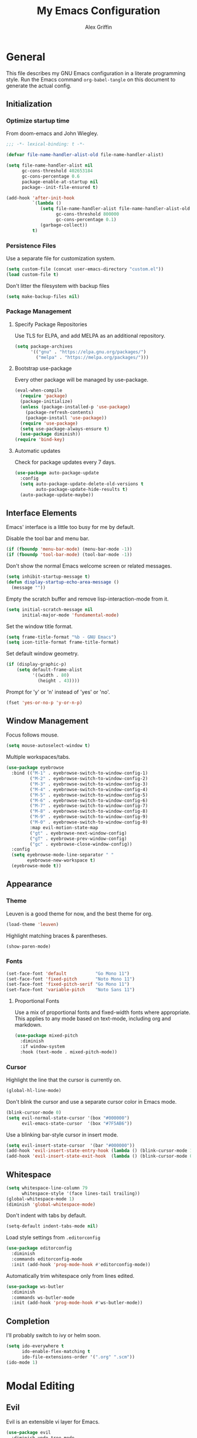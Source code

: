 #+TITLE: My Emacs Configuration
#+AUTHOR: Alex Griffin
#+STARTUP: content
#+PROPERTY: header-args :tangle ~/.emacs.d/init.el

* General

This file describes my GNU Emacs configuration in a literate
programming style. Run the Emacs command =org-babel-tangle= on this
document to generate the actual config.

** Initialization

*** Optimize startup time

From doom-emacs and John Wiegley.

#+BEGIN_SRC emacs-lisp
  ;;; -*- lexical-binding: t -*-

  (defvar file-name-handler-alist-old file-name-handler-alist)

  (setq file-name-handler-alist nil
        gc-cons-threshold 402653184
        gc-cons-percentage 0.6
        package-enable-at-startup nil
        package--init-file-ensured t)

  (add-hook 'after-init-hook
            `(lambda ()
               (setq file-name-handler-alist file-name-handler-alist-old
                     gc-cons-threshold 800000
                     gc-cons-percentage 0.1)
               (garbage-collect))
            t)
#+END_SRC

*** Persistence Files

Use a separate file for customization system.

#+BEGIN_SRC emacs-lisp
  (setq custom-file (concat user-emacs-directory "custom.el"))
  (load custom-file t)
#+END_SRC

Don't litter the filesystem with backup files

#+BEGIN_SRC emacs-lisp
  (setq make-backup-files nil)
#+END_SRC

*** Package Management

**** Specify Package Repositories

Use TLS for ELPA, and add MELPA as an additional repository.

#+BEGIN_SRC emacs-lisp
  (setq package-archives
        '(("gnu" . "https://elpa.gnu.org/packages/")
          ("melpa" . "https://melpa.org/packages/")))
#+END_SRC

**** Bootstrap use-package

Every other package will be managed by use-package.

#+BEGIN_SRC emacs-lisp
  (eval-when-compile
    (require 'package)
    (package-initialize)
    (unless (package-installed-p 'use-package)
      (package-refresh-contents)
      (package-install 'use-package))
    (require 'use-package)
    (setq use-package-always-ensure t)
    (use-package diminish))
  (require 'bind-key)
#+END_SRC

**** Automatic updates

Check for package updates every 7 days.

#+BEGIN_SRC emacs-lisp
  (use-package auto-package-update
    :config
    (setq auto-package-update-delete-old-versions t
          auto-package-update-hide-results t)
    (auto-package-update-maybe))
#+END_SRC

** Interface Elements

Emacs' interface is a little too busy for me by default.

Disable the tool bar and menu bar.

#+BEGIN_SRC emacs-lisp
  (if (fboundp 'menu-bar-mode) (menu-bar-mode -1))
  (if (fboundp 'tool-bar-mode) (tool-bar-mode -1))
#+END_SRC

Don't show the normal Emacs welcome screen or related messages.

#+BEGIN_SRC emacs-lisp
  (setq inhibit-startup-message t)
  (defun display-startup-echo-area-message ()
    (message ""))
#+END_SRC

Empty the scratch buffer and remove lisp-interaction-mode from it.

#+BEGIN_SRC emacs-lisp
  (setq initial-scratch-message nil
        initial-major-mode 'fundamental-mode)
#+END_SRC

Set the window title format.

#+BEGIN_SRC emacs-lisp
  (setq frame-title-format "%b - GNU Emacs")
  (setq icon-title-format frame-title-format)
#+END_SRC

Set default window geometry.

#+BEGIN_SRC emacs-lisp
  (if (display-graphic-p)
      (setq default-frame-alist
            '((width . 80)
              (height . 43))))
#+END_SRC

Prompt for 'y' or 'n' instead of 'yes' or 'no'.

#+BEGIN_SRC emacs-lisp
  (fset 'yes-or-no-p 'y-or-n-p)
#+END_SRC

** Window Management

Focus follows mouse.

#+BEGIN_SRC emacs-lisp
  (setq mouse-autoselect-window t)
#+END_SRC

Multiple workspaces/tabs.

#+BEGIN_SRC emacs-lisp
  (use-package eyebrowse
    :bind (("M-1" . eyebrowse-switch-to-window-config-1)
           ("M-2" . eyebrowse-switch-to-window-config-2)
           ("M-3" . eyebrowse-switch-to-window-config-3)
           ("M-4" . eyebrowse-switch-to-window-config-4)
           ("M-5" . eyebrowse-switch-to-window-config-5)
           ("M-6" . eyebrowse-switch-to-window-config-6)
           ("M-7" . eyebrowse-switch-to-window-config-7)
           ("M-8" . eyebrowse-switch-to-window-config-8)
           ("M-9" . eyebrowse-switch-to-window-config-9)
           ("M-0" . eyebrowse-switch-to-window-config-0)
           :map evil-motion-state-map
           ("gt" . eyebrowse-next-window-config)
           ("gT" . eyebrowse-prev-window-config)
           ("gc" . eyebrowse-close-window-config))
    :config
    (setq eyebrowse-mode-line-separator " "
          eyebrowse-new-workspace t)
    (eyebrowse-mode t))
#+END_SRC

** Appearance

*** Theme

Leuven is a good theme for now, and the best theme for org.

#+BEGIN_SRC emacs-lisp
  (load-theme 'leuven)
#+END_SRC

Highlight matching braces & parentheses.

#+BEGIN_SRC emacs-lisp
  (show-paren-mode)
#+END_SRC

*** Fonts

#+BEGIN_SRC emacs-lisp
  (set-face-font 'default           "Go Mono 11")
  (set-face-font 'fixed-pitch       "Noto Mono 11")
  (set-face-font 'fixed-pitch-serif "Go Mono 11")
  (set-face-font 'variable-pitch    "Noto Sans 11")
#+END_SRC

**** Proportional Fonts

Use a mix of proportional fonts and fixed-width fonts where
appropriate. This applies to any mode based on text-mode, including
org and markdown.

#+BEGIN_SRC emacs-lisp
  (use-package mixed-pitch
    :diminish
    :if window-system
    :hook (text-mode . mixed-pitch-mode))
#+END_SRC

*** Cursor

Highlight the line that the cursor is currently on.

#+BEGIN_SRC emacs-lisp
  (global-hl-line-mode)
#+END_SRC

Don't blink the cursor and use a separate cursor color in Emacs mode.

#+BEGIN_SRC emacs-lisp
  (blink-cursor-mode 0)
  (setq evil-normal-state-cursor '(box "#000000")
        evil-emacs-state-cursor  '(box "#7F5AB6"))
#+END_SRC

Use a blinking bar-style cursor in insert mode.

#+BEGIN_SRC emacs-lisp
  (setq evil-insert-state-cursor  '(bar "#000000"))
  (add-hook 'evil-insert-state-entry-hook (lambda () (blink-cursor-mode 1)))
  (add-hook 'evil-insert-state-exit-hook  (lambda () (blink-cursor-mode 0)))
#+END_SRC

** Whitespace

#+BEGIN_SRC emacs-lisp
  (setq whitespace-line-column 79
        whitespace-style '(face lines-tail trailing))
  (global-whitespace-mode 1)
  (diminish 'global-whitespace-mode)
#+END_SRC

Don't indent with tabs by default.

#+BEGIN_SRC emacs-lisp
  (setq-default indent-tabs-mode nil)
#+END_SRC

Load style settings from =.editorconfig=

#+BEGIN_SRC emacs-lisp
  (use-package editorconfig
    :diminish
    :commands editorconfig-mode
    :init (add-hook 'prog-mode-hook #'editorconfig-mode))
  #+END_SRC

Automatically trim whitespace only from lines edited.

#+BEGIN_SRC emacs-lisp
  (use-package ws-butler
    :diminish
    :commands ws-butler-mode
    :init (add-hook 'prog-mode-hook #'ws-butler-mode))
#+END_SRC

** Completion

I'll probably switch to ivy or helm soon.

#+BEGIN_SRC emacs-lisp
  (setq ido-everywhere t
        ido-enable-flex-matching t
        ido-file-extensions-order '(".org" ".scm"))
  (ido-mode 1)
#+END_SRC

* Modal Editing

** Evil

Evil is an extensible vi layer for Emacs.

#+BEGIN_SRC emacs-lisp
  (use-package evil
    :diminish undo-tree-mode
    :init
    (setq evil-want-keybinding nil)
    :config
    (setq evil-mode-line-format nil)
    (evil-mode 1))
#+END_SRC

Integrate evil with much of the rest of Emacs.

#+BEGIN_SRC emacs-lisp :noweb yes
  (use-package evil-collection
    :after evil
    :config
    <<evil-collection-workman>>
    (evil-collection-init))
#+END_SRC

** Leader Keys

Use general.el to manage keybindings more easily and set up
Spacemacs-like leader keys.

#+BEGIN_SRC emacs-lisp
  (use-package general
    :config
    (general-override-mode 1)

    (defun find-emacs-config ()
      "Edit my Emacs configuration file in the current window."
      (interactive)
      (find-file-existing "~/lib/emacs.org"))

    (defun reload-emacs-config ()
      "Reload my Emacs configuration."
      (interactive)
      (require 'org)
      (org-babel-tangle-file "~/lib/emacs.org")
      (load-file user-init-file))

    (general-create-definer tyrant-def
      :states '(normal visual insert motion emacs)
      :prefix "SPC"
      :non-normal-prefix "C-SPC")

    (tyrant-def
     ""    nil

     "a"   '(:ignore t :which-key "app")
     "ac"  'calc
     "ad"  'dired
     "ak"  'list-packages
     "aP"  'proced
     "as"  '(:ignore t :which-key "shell")
     "asi" 'shell
     "ase" 'eshell

     "b"   '(:ignore t :which-key "buffer")
     "bb"  'buffer-menu
     "bd"  'evil-delete-buffer

     "f"   '(:ignore t :which-key "file")
     "ff"  'find-file
     "fe"  '(:ignore t :which-key "emacs")
     "fec" 'find-emacs-config
     "fer" 'reload-emacs-config

     "h"   '(:ignore t :which-key "help")
     "hh"  'help
     "hi"  'info
     "hm"  '(woman :which-key "man")

     "q"   '(:ignore t :which-key "quit")
     "qq"  'kill-emacs

     "w"   '(evil-window-map :which-key "window")))
#+END_SRC

Restart Emacs.

#+BEGIN_SRC emacs-lisp
  (use-package restart-emacs
    :commands restart-emacs
    :general (tyrant-def "qr" 'reload-and-restart-emacs)
    :config
    (defun reload-and-restart-emacs ()
      "Reload Emacs configuration and restart Emacs."
      (interactive)
      (reload-emacs-config)
      ;; (setq restart-emacs-restore-frames t)
      (restart-emacs)))
#+END_SRC

** Keybinding Popup

Show a popup with completions for partially-entered keybindings.

#+BEGIN_SRC emacs-lisp
  (use-package which-key
    :diminish
    :config (which-key-mode 1))
#+END_SRC

** Surround

Edit pairs of surroundings together, like parentheses, brackets, quotes, tags.

#+BEGIN_SRC emacs-lisp
  (use-package evil-surround
    :after evil
    :config
    (global-evil-surround-mode 1))
#+END_SRC

** Matchit

Extend % to jump between matching tags or code branches.

#+BEGIN_SRC emacs-lisp
  (use-package evil-matchit
    :after evil
    :config
    (global-evil-matchit-mode 1))
#+END_SRC

** TODO Multiple Cursors

Edit text with multiple cursors. Disabled for now until I figure out bindings.

#+BEGIN_SRC emacs-lisp
  (use-package evil-mc
    :disabled
    :after evil
    :config
    (global-evil-mc-mode 1))
#+END_SRC

** Workman Layout

Use Workman bindings in evil-mode because I'm a snowflake.

#+NAME: evil-collection-workman
#+BEGIN_SRC emacs-lisp :tangle no
  (defun workman-evil-bindings (_mode keymap &rest _rest)
    (evil-collection-translate-key nil keymap
      "n" "j"  "N" "J"
      "e" "k"  "E" "K"
      "y" "h"  "Y" "H"
      "o" "l"  "O" "L"
      "j" "y"  "J" "Y"
      "k" "n"  "K" "N"
      "h" "e"  "H" "E"
      "l" "o"  "L" "O"))
  (add-hook 'evil-collection-setup-hook #'workman-evil-bindings)

  (workman-evil-bindings nil
                         '(evil-motion-state-map evil-normal-state-map
                           evil-visual-state-map evil-window-map))

  (defmacro evil-add-yneo-bindings (keymap &optional state &rest bindings)
    "Add \"y\", \"n\", \"e\", \"o\" bindings to KEYMAP in STATE.
  Add additional BINDINGS if specified."
    (declare (indent defun))
    `(evil-define-key ,state ,keymap
       "y" (lookup-key evil-motion-state-map "y")
       "n" (lookup-key evil-motion-state-map "n")
       "e" (lookup-key evil-motion-state-map "e")
       "o" (lookup-key evil-motion-state-map "o")
       ":" (lookup-key evil-motion-state-map ":")
       ,@bindings))
  (add-hook 'Info-mode-hook (lambda () (evil-add-yneo-bindings Info-mode-map 'normal)))
#+END_SRC

* Org Mode

** Appearance

Open org documents in a folded outline view. Indent nodes to the
appropriate level, and use real bullets instead of asterisks.

#+BEGIN_SRC emacs-lisp
  (setq org-startup-folded 'showall)

  (add-hook 'org-mode-hook
    (lambda () (org-indent-mode 1)
               (diminish 'org-indent-mode)))

  (use-package org-bullets
    :commands org-bullets-mode
    :hook (org-mode . org-bullets-mode))
#+END_SRC

Display images inline.

#+BEGIN_SRC emacs-lisp
  (setq org-startup-with-inline-images t)
#+END_SRC

** Agenda

Search my org directory for agenda items.

#+BEGIN_SRC emacs-lisp
  (setq org-agenda-files '("~/org/"))
#+END_SRC

** Task Keywords

#+BEGIN_SRC emacs-lisp
  (setq org-todo-keywords
        '((sequence "TODO" "WAITING" "NEXT" "DONE")))
#+END_SRC

** Capture
** Archive

* Ledger

#+BEGIN_SRC emacs-lisp
  (use-package ledger-mode
    :mode ("\\.ledger\\'" . ledger-mode)
    :custom
    (ledger-post-auto-adjust-amounts t)
    (ledger-init-file-name "~/.ledgerrc")
    (ledger-clear-whole-transactions t)
    :config
    (setq ledger-post-amount-alignment-column 52))
#+END_SRC

* Tools

** Emacs Shell

TUI commands must be listed here so they can open in a terminal emulator.

#+BEGIN_SRC emacs-lisp :tangle ~/.emacs.d/eshell/login
  (add-to-list 'eshell-visual-commands "ncmpc") >/dev/null
#+END_SRC

Close terminal emulator when the command exits.

#+BEGIN_SRC emacs-lisp
  (setq eshell-destroy-buffer-when-process-dies t)
#+END_SRC

Add some aliases.

#+BEGIN_SRC emacs-lisp :tangle ~/.emacs.d/eshell/alias
  alias date *date $*
  alias edit find-file $1
  alias l ls $*
  alias mpc *mpc $*
#+END_SRC

** File Management

#+BEGIN_SRC emacs-lisp
  (setq dired-dwim-target t)
  (setq dired-guess-shell-alist-user
        '(("\\.info\\.json$" "ytdl")
          ("\\.pdf$" "zathura")
          ("\\.(avi|mkv|mp4|webm)$" "mpv -fs")
          ("\\.(flac|m4a|mp3|ogg|opus)$" "mpv")
          ("\\.jpg$" "feh --cycle-once -dFZD-10 *")))
  (setq image-dired-external-viewermage nil)
  (add-to-list 'directory-abbrev-alist
    '("^/egnyte" . "/davs:focusengineering.egnyte.com:/webdav/Shared"))
#+END_SRC

** Feeds

#+BEGIN_SRC emacs-lisp
  (use-package elfeed-org
    :disabled
    :config
    (elfeed-org)
    (setq rmh-elfeed-org-files (list "~/feeds.org")))
#+END_SRC

** Epub Reader

#+BEGIN_SRC emacs-lisp
(use-package nov)
#+END_SRC

* Version Control

Magit is the best porcelain for git.

#+BEGIN_SRC emacs-lisp
  (use-package magit
    :general
    (tyrant-def
      "g"  '(:ignore t :which-key "git")
      "gm" 'magit-dispatch-popup
      "gs" 'magit-status))

  (use-package evil-magit
    :after (evil evil-collection magit)
    :config
    (evil-define-key '(normal visual) magit-mode-map
      "\C-n" 'magit-section-forward
      "gn"   'magit-section-forward-sibling
      "\C-e" 'magit-section-backward
      "ge"   'magit-section-backward-sibling
      "n"    'evil-next-visual-line
      "e"    'evil-previous-visual-line
      "j"    nil
      "jj"   'evil-yank-line
      "jr"   'magit-show-refs-popup
      "js"   'magit-copy-section-value
      "jb"   'magit-copy-buffer-revision
      "y"    nil
      "/"    'evil-search-forward
      "k"    'evil-search-next
      "K"    'evil-search-previous)
    (evil-define-key 'visual magit-mode-map
      "j"    'evil-yank
      "y"    nil)
    (evil-define-key '(normal visual) magit-diff-mode-map
      "gn"   'magit-section-forward)
    (evil-define-key '(normal visual) 'magit-blob-mode-map
      "gn"   'magit-blob-next
      "ge"   'magit-blob-previous)
    (evil-define-key '(normal visual) 'git-commit-mode-map
      "gn"   'git-commit-next-message
      "ge"   'git-commit-prev-message)
    (evil-define-key 'normal 'magit-blame-read-only-mode-map
      "n"    'evil-next-visual-line
      "\C-n" 'magit-blame-next-chunk
      "gn"   'magit-blame-next-chunk
      "gN"   'magit-blame-next-chunk-same-commit
      "e"    'evil-previous-visual-line
      "\C-e" 'magit-blame-previous-chunk
      "ge"   'magit-blame-previous-chunk
      "gE"   'magit-blame-previous-chunk-same-commit)
    (evil-define-key 'normal git-rebase-mode-map
      "n"    'evil-next-visual-line
      "e"    'evil-previous-visual-line
      "\M-n" 'git-rebase-move-line-down
      "\M-e" 'git-rebase-move-line-up
      "h"    'git-rebase-edit))
#+END_SRC

* Languages

** Markdown

#+BEGIN_SRC emacs-lisp
  (use-package markdown-mode
    :commands (markdown-mode gfm-mode)
    :mode (("README\\.md\\'" . gfm-mode)
           ("\\.md\\'" . markdown-mode)
           ("\\.mdwn\\'" . markdown-mode)
           ("\\.markdown\\'" . markdown-mode))
    :config (setq markdown-command "pandoc"))
#+END_SRC

** APL

#+BEGIN_SRC emacs-lisp
  (use-package gnu-apl-mode
    :disabled
    :commands gnu-apl
    :init
    (fset 'apl 'gnu-apl)
    :config
    (setq gnu-apl-show-keymap-on-startup nil
          gnu-apl-show-tips-on-start nil)
    (defun gnu-apl-input-hook ()
      (set-input-method "APL-Z"))
    (add-hook 'gnu-apl-interactive-mode-hook 'gnu-apl-input-hook)
    (add-hook 'gnu-apl-mode-hook 'gnu-apl-input-hook))

  ;; (set-fontset-font "fontset-default" '(#x2300 . #x23ff) "Iosevka Term Slab")
#+END_SRC

** C
** Go

#+BEGIN_SRC emacs-lisp
  (use-package go-mode
    :mode ("\\.go\\'" . go-mode)
    :config
    (setq gofmt-command "goimports")
    (add-hook 'before-save-hook 'gofmt-before-save))
#+END_SRC

** Lisp-like
*** Scheme

#+BEGIN_SRC emacs-lisp
  (use-package geiser
    :commands run-geiser
    :config
    (setq geiser-active-implementations '(guile)))

  (use-package guix-emacs
    :disabled
    :load-path "~/src/guix/emacs")
#+END_SRC

** sh
** Vimscript

#+BEGIN_SRC emacs-lisp
  (use-package vimrc-mode
    :mode ("\\.vim\\(rc\\)?\\'" . vimrc-mode))
#+END_SRC
